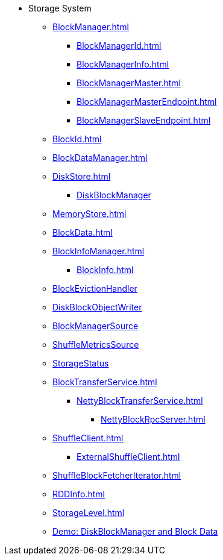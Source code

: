 * Storage System

** xref:BlockManager.adoc[]
*** xref:BlockManagerId.adoc[]
*** xref:BlockManagerInfo.adoc[]
*** xref:BlockManagerMaster.adoc[]
*** xref:BlockManagerMasterEndpoint.adoc[]
*** xref:BlockManagerSlaveEndpoint.adoc[]

** xref:BlockId.adoc[]

** xref:BlockDataManager.adoc[]

** xref:DiskStore.adoc[]
*** xref:DiskBlockManager.adoc[DiskBlockManager]

** xref:MemoryStore.adoc[]

** xref:BlockData.adoc[]

** xref:BlockInfoManager.adoc[]
*** xref:BlockInfo.adoc[]

** xref:spark-BlockEvictionHandler.adoc[BlockEvictionHandler]

** xref:DiskBlockObjectWriter.adoc[DiskBlockObjectWriter]
** xref:spark-BlockManager-BlockManagerSource.adoc[BlockManagerSource]
** xref:spark-BlockManager-ShuffleMetricsSource.adoc[ShuffleMetricsSource]
** xref:spark-blockmanager-StorageStatus.adoc[StorageStatus]

** xref:BlockTransferService.adoc[]
*** xref:NettyBlockTransferService.adoc[]
**** xref:NettyBlockRpcServer.adoc[]

** xref:ShuffleClient.adoc[]
*** xref:ExternalShuffleClient.adoc[]

** xref:ShuffleBlockFetcherIterator.adoc[]
** xref:RDDInfo.adoc[]
** xref:StorageLevel.adoc[]

** xref:demo-diskblockmanager-and-block-data.adoc[Demo: DiskBlockManager and Block Data]
